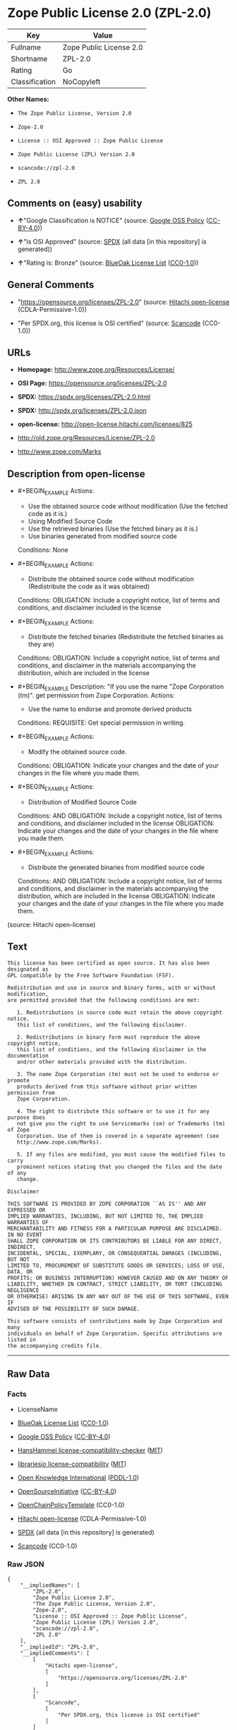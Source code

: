 * Zope Public License 2.0 (ZPL-2.0)
| Key            | Value                   |
|----------------+-------------------------|
| Fullname       | Zope Public License 2.0 |
| Shortname      | ZPL-2.0                 |
| Rating         | Go                      |
| Classification | NoCopyleft              |

*Other Names:*

- =The Zope Public License, Version 2.0=

- =Zope-2.0=

- =License :: OSI Approved :: Zope Public License=

- =Zope Public License (ZPL) Version 2.0=

- =scancode://zpl-2.0=

- =ZPL 2.0=

** Comments on (easy) usability

- *↑*"Google Classification is NOTICE" (source:
  [[https://opensource.google.com/docs/thirdparty/licenses/][Google OSS
  Policy]]
  ([[https://creativecommons.org/licenses/by/4.0/legalcode][CC-BY-4.0]]))

- *↑*"Is OSI Approved" (source:
  [[https://spdx.org/licenses/ZPL-2.0.html][SPDX]] (all data [in this
  repository] is generated))

- *↑*"Rating is: Bronze" (source:
  [[https://blueoakcouncil.org/list][BlueOak License List]]
  ([[https://raw.githubusercontent.com/blueoakcouncil/blue-oak-list-npm-package/master/LICENSE][CC0-1.0]]))

** General Comments

- "https://opensource.org/licenses/ZPL-2.0" (source:
  [[https://github.com/Hitachi/open-license][Hitachi open-license]]
  (CDLA-Permissive-1.0))

- "Per SPDX.org, this license is OSI certified" (source:
  [[https://github.com/nexB/scancode-toolkit/blob/develop/src/licensedcode/data/licenses/zpl-2.0.yml][Scancode]]
  (CC0-1.0))

** URLs

- *Homepage:* http://www.zope.org/Resources/License/

- *OSI Page:* https://opensource.org/licenses/ZPL-2.0

- *SPDX:* https://spdx.org/licenses/ZPL-2.0.html

- *SPDX:* http://spdx.org/licenses/ZPL-2.0.json

- *open-license:* http://open-license.hitachi.com/licenses/825

- http://old.zope.org/Resources/License/ZPL-2.0

- http://www.zope.com/Marks

** Description from open-license

- #+BEGIN_EXAMPLE
    Actions:
    - Use the obtained source code without modification (Use the fetched code as it is.)
    - Using Modified Source Code
    - Use the retrieved binaries (Use the fetched binary as it is.)
    - Use binaries generated from modified source code

    Conditions: None
  #+END_EXAMPLE

- #+BEGIN_EXAMPLE
    Actions:
    - Distribute the obtained source code without modification (Redistribute the code as it was obtained)

    Conditions:
    OBLIGATION: Include a copyright notice, list of terms and conditions, and disclaimer included in the license
  #+END_EXAMPLE

- #+BEGIN_EXAMPLE
    Actions:
    - Distribute the fetched binaries (Redistribute the fetched binaries as they are)

    Conditions:
    OBLIGATION: Include a copyright notice, list of terms and conditions, and disclaimer in the materials accompanying the distribution, which are included in the license
  #+END_EXAMPLE

- #+BEGIN_EXAMPLE
    Description: "If you use the name "Zope Corporation (tm)". get permission from Zope Corporation.
    Actions:
    - Use the name to endorse and promote derived products

    Conditions:
    REQUISITE: Get special permission in writing.
  #+END_EXAMPLE

- #+BEGIN_EXAMPLE
    Actions:
    - Modify the obtained source code.

    Conditions:
    OBLIGATION: Indicate your changes and the date of your changes in the file where you made them.
  #+END_EXAMPLE

- #+BEGIN_EXAMPLE
    Actions:
    - Distribution of Modified Source Code

    Conditions:
    AND
      OBLIGATION: Include a copyright notice, list of terms and conditions, and disclaimer included in the license
      OBLIGATION: Indicate your changes and the date of your changes in the file where you made them.
  #+END_EXAMPLE

- #+BEGIN_EXAMPLE
    Actions:
    - Distribute the generated binaries from modified source code

    Conditions:
    AND
      OBLIGATION: Include a copyright notice, list of terms and conditions, and disclaimer in the materials accompanying the distribution, which are included in the license
      OBLIGATION: Indicate your changes and the date of your changes in the file where you made them.
  #+END_EXAMPLE

(source: Hitachi open-license)

** Text
#+BEGIN_EXAMPLE
  This license has been certified as open source. It has also been designated as
  GPL compatible by the Free Software Foundation (FSF).

  Redistribution and use in source and binary forms, with or without modification,
  are permitted provided that the following conditions are met:

     1. Redistributions in source code must retain the above copyright notice,
     this list of conditions, and the following disclaimer.

     2. Redistributions in binary form must reproduce the above copyright notice,
     this list of conditions, and the following disclaimer in the documentation
     and/or other materials provided with the distribution.

     3. The name Zope Corporation (tm) must not be used to endorse or promote
     products derived from this software without prior written permission from
     Zope Corporation.

     4. The right to distribute this software or to use it for any purpose does
     not give you the right to use Servicemarks (sm) or Trademarks (tm) of Zope
     Corporation. Use of them is covered in a separate agreement (see
     http://www.zope.com/Marks).

     5. If any files are modified, you must cause the modified files to carry
     prominent notices stating that you changed the files and the date of any
     change.

  Disclaimer

  THIS SOFTWARE IS PROVIDED BY ZOPE CORPORATION ``AS IS'' AND ANY EXPRESSED OR
  IMPLIED WARRANTIES, INCLUDING, BUT NOT LIMITED TO, THE IMPLIED WARRANTIES OF
  MERCHANTABILITY AND FITNESS FOR A PARTICULAR PURPOSE ARE DISCLAIMED. IN NO EVENT
  SHALL ZOPE CORPORATION OR ITS CONTRIBUTORS BE LIABLE FOR ANY DIRECT, INDIRECT,
  INCIDENTAL, SPECIAL, EXEMPLARY, OR CONSEQUENTIAL DAMAGES (INCLUDING, BUT NOT
  LIMITED TO, PROCUREMENT OF SUBSTITUTE GOODS OR SERVICES; LOSS OF USE, DATA, OR
  PROFITS; OR BUSINESS INTERRUPTION) HOWEVER CAUSED AND ON ANY THEORY OF
  LIABILITY, WHETHER IN CONTRACT, STRICT LIABILITY, OR TORT (INCLUDING NEGLIGENCE
  OR OTHERWISE) ARISING IN ANY WAY OUT OF THE USE OF THIS SOFTWARE, EVEN IF
  ADVISED OF THE POSSIBILITY OF SUCH DAMAGE.

  This software consists of contributions made by Zope Corporation and many
  individuals on behalf of Zope Corporation. Specific attributions are listed in
  the accompanying credits file.
#+END_EXAMPLE

--------------

** Raw Data
*** Facts

- LicenseName

- [[https://blueoakcouncil.org/list][BlueOak License List]]
  ([[https://raw.githubusercontent.com/blueoakcouncil/blue-oak-list-npm-package/master/LICENSE][CC0-1.0]])

- [[https://opensource.google.com/docs/thirdparty/licenses/][Google OSS
  Policy]]
  ([[https://creativecommons.org/licenses/by/4.0/legalcode][CC-BY-4.0]])

- [[https://github.com/HansHammel/license-compatibility-checker/blob/master/lib/licenses.json][HansHammel
  license-compatibility-checker]]
  ([[https://github.com/HansHammel/license-compatibility-checker/blob/master/LICENSE][MIT]])

- [[https://github.com/librariesio/license-compatibility/blob/master/lib/license/licenses.json][librariesio
  license-compatibility]]
  ([[https://github.com/librariesio/license-compatibility/blob/master/LICENSE.txt][MIT]])

- [[https://github.com/okfn/licenses/blob/master/licenses.csv][Open
  Knowledge International]]
  ([[https://opendatacommons.org/licenses/pddl/1-0/][PDDL-1.0]])

- [[https://opensource.org/licenses/][OpenSourceInitiative]]
  ([[https://creativecommons.org/licenses/by/4.0/legalcode][CC-BY-4.0]])

- [[https://github.com/OpenChain-Project/curriculum/raw/ddf1e879341adbd9b297cd67c5d5c16b2076540b/policy-template/Open%20Source%20Policy%20Template%20for%20OpenChain%20Specification%201.2.ods][OpenChainPolicyTemplate]]
  (CC0-1.0)

- [[https://github.com/Hitachi/open-license][Hitachi open-license]]
  (CDLA-Permissive-1.0)

- [[https://spdx.org/licenses/ZPL-2.0.html][SPDX]] (all data [in this
  repository] is generated)

- [[https://github.com/nexB/scancode-toolkit/blob/develop/src/licensedcode/data/licenses/zpl-2.0.yml][Scancode]]
  (CC0-1.0)

*** Raw JSON
#+BEGIN_EXAMPLE
  {
      "__impliedNames": [
          "ZPL-2.0",
          "Zope Public License 2.0",
          "The Zope Public License, Version 2.0",
          "Zope-2.0",
          "License :: OSI Approved :: Zope Public License",
          "Zope Public License (ZPL) Version 2.0",
          "scancode://zpl-2.0",
          "ZPL 2.0"
      ],
      "__impliedId": "ZPL-2.0",
      "__impliedComments": [
          [
              "Hitachi open-license",
              [
                  "https://opensource.org/licenses/ZPL-2.0"
              ]
          ],
          [
              "Scancode",
              [
                  "Per SPDX.org, this license is OSI certified"
              ]
          ]
      ],
      "facts": {
          "Open Knowledge International": {
              "is_generic": null,
              "legacy_ids": [],
              "status": "active",
              "domain_software": true,
              "url": "https://opensource.org/licenses/ZPL-2.0",
              "maintainer": "Zope Foundation",
              "od_conformance": "not reviewed",
              "_sourceURL": "https://github.com/okfn/licenses/blob/master/licenses.csv",
              "domain_data": false,
              "osd_conformance": "approved",
              "id": "ZPL-2.0",
              "title": "Zope Public License 2.0",
              "_implications": {
                  "__impliedNames": [
                      "ZPL-2.0",
                      "Zope Public License 2.0"
                  ],
                  "__impliedId": "ZPL-2.0",
                  "__impliedURLs": [
                      [
                          null,
                          "https://opensource.org/licenses/ZPL-2.0"
                      ]
                  ]
              },
              "domain_content": false
          },
          "LicenseName": {
              "implications": {
                  "__impliedNames": [
                      "ZPL-2.0"
                  ],
                  "__impliedId": "ZPL-2.0"
              },
              "shortname": "ZPL-2.0",
              "otherNames": []
          },
          "SPDX": {
              "isSPDXLicenseDeprecated": false,
              "spdxFullName": "Zope Public License 2.0",
              "spdxDetailsURL": "http://spdx.org/licenses/ZPL-2.0.json",
              "_sourceURL": "https://spdx.org/licenses/ZPL-2.0.html",
              "spdxLicIsOSIApproved": true,
              "spdxSeeAlso": [
                  "http://old.zope.org/Resources/License/ZPL-2.0",
                  "https://opensource.org/licenses/ZPL-2.0"
              ],
              "_implications": {
                  "__impliedNames": [
                      "ZPL-2.0",
                      "Zope Public License 2.0"
                  ],
                  "__impliedId": "ZPL-2.0",
                  "__impliedJudgement": [
                      [
                          "SPDX",
                          {
                              "tag": "PositiveJudgement",
                              "contents": "Is OSI Approved"
                          }
                      ]
                  ],
                  "__isOsiApproved": true,
                  "__impliedURLs": [
                      [
                          "SPDX",
                          "http://spdx.org/licenses/ZPL-2.0.json"
                      ],
                      [
                          null,
                          "http://old.zope.org/Resources/License/ZPL-2.0"
                      ],
                      [
                          null,
                          "https://opensource.org/licenses/ZPL-2.0"
                      ]
                  ]
              },
              "spdxLicenseId": "ZPL-2.0"
          },
          "librariesio license-compatibility": {
              "implications": {
                  "__impliedNames": [
                      "ZPL-2.0"
                  ],
                  "__impliedCopyleft": [
                      [
                          "librariesio license-compatibility",
                          "NoCopyleft"
                      ]
                  ],
                  "__calculatedCopyleft": "NoCopyleft"
              },
              "licensename": "ZPL-2.0",
              "copyleftkind": "NoCopyleft"
          },
          "Scancode": {
              "otherUrls": [
                  "http://old.zope.org/Resources/License/ZPL-2.0",
                  "http://opensource.org/licenses/ZPL-2.0",
                  "http://www.zope.com/Marks",
                  "https://opensource.org/licenses/ZPL-2.0"
              ],
              "homepageUrl": "http://www.zope.org/Resources/License/",
              "shortName": "ZPL 2.0",
              "textUrls": null,
              "text": "This license has been certified as open source. It has also been designated as\nGPL compatible by the Free Software Foundation (FSF).\n\nRedistribution and use in source and binary forms, with or without modification,\nare permitted provided that the following conditions are met:\n\n   1. Redistributions in source code must retain the above copyright notice,\n   this list of conditions, and the following disclaimer.\n\n   2. Redistributions in binary form must reproduce the above copyright notice,\n   this list of conditions, and the following disclaimer in the documentation\n   and/or other materials provided with the distribution.\n\n   3. The name Zope Corporation (tm) must not be used to endorse or promote\n   products derived from this software without prior written permission from\n   Zope Corporation.\n\n   4. The right to distribute this software or to use it for any purpose does\n   not give you the right to use Servicemarks (sm) or Trademarks (tm) of Zope\n   Corporation. Use of them is covered in a separate agreement (see\n   http://www.zope.com/Marks).\n\n   5. If any files are modified, you must cause the modified files to carry\n   prominent notices stating that you changed the files and the date of any\n   change.\n\nDisclaimer\n\nTHIS SOFTWARE IS PROVIDED BY ZOPE CORPORATION ``AS IS'' AND ANY EXPRESSED OR\nIMPLIED WARRANTIES, INCLUDING, BUT NOT LIMITED TO, THE IMPLIED WARRANTIES OF\nMERCHANTABILITY AND FITNESS FOR A PARTICULAR PURPOSE ARE DISCLAIMED. IN NO EVENT\nSHALL ZOPE CORPORATION OR ITS CONTRIBUTORS BE LIABLE FOR ANY DIRECT, INDIRECT,\nINCIDENTAL, SPECIAL, EXEMPLARY, OR CONSEQUENTIAL DAMAGES (INCLUDING, BUT NOT\nLIMITED TO, PROCUREMENT OF SUBSTITUTE GOODS OR SERVICES; LOSS OF USE, DATA, OR\nPROFITS; OR BUSINESS INTERRUPTION) HOWEVER CAUSED AND ON ANY THEORY OF\nLIABILITY, WHETHER IN CONTRACT, STRICT LIABILITY, OR TORT (INCLUDING NEGLIGENCE\nOR OTHERWISE) ARISING IN ANY WAY OUT OF THE USE OF THIS SOFTWARE, EVEN IF\nADVISED OF THE POSSIBILITY OF SUCH DAMAGE.\n\nThis software consists of contributions made by Zope Corporation and many\nindividuals on behalf of Zope Corporation. Specific attributions are listed in\nthe accompanying credits file.",
              "category": "Permissive",
              "osiUrl": null,
              "owner": "Zope Community",
              "_sourceURL": "https://github.com/nexB/scancode-toolkit/blob/develop/src/licensedcode/data/licenses/zpl-2.0.yml",
              "key": "zpl-2.0",
              "name": "Zope Public License 2.0",
              "spdxId": "ZPL-2.0",
              "notes": "Per SPDX.org, this license is OSI certified",
              "_implications": {
                  "__impliedNames": [
                      "scancode://zpl-2.0",
                      "ZPL 2.0",
                      "ZPL-2.0"
                  ],
                  "__impliedId": "ZPL-2.0",
                  "__impliedComments": [
                      [
                          "Scancode",
                          [
                              "Per SPDX.org, this license is OSI certified"
                          ]
                      ]
                  ],
                  "__impliedCopyleft": [
                      [
                          "Scancode",
                          "NoCopyleft"
                      ]
                  ],
                  "__calculatedCopyleft": "NoCopyleft",
                  "__impliedText": "This license has been certified as open source. It has also been designated as\nGPL compatible by the Free Software Foundation (FSF).\n\nRedistribution and use in source and binary forms, with or without modification,\nare permitted provided that the following conditions are met:\n\n   1. Redistributions in source code must retain the above copyright notice,\n   this list of conditions, and the following disclaimer.\n\n   2. Redistributions in binary form must reproduce the above copyright notice,\n   this list of conditions, and the following disclaimer in the documentation\n   and/or other materials provided with the distribution.\n\n   3. The name Zope Corporation (tm) must not be used to endorse or promote\n   products derived from this software without prior written permission from\n   Zope Corporation.\n\n   4. The right to distribute this software or to use it for any purpose does\n   not give you the right to use Servicemarks (sm) or Trademarks (tm) of Zope\n   Corporation. Use of them is covered in a separate agreement (see\n   http://www.zope.com/Marks).\n\n   5. If any files are modified, you must cause the modified files to carry\n   prominent notices stating that you changed the files and the date of any\n   change.\n\nDisclaimer\n\nTHIS SOFTWARE IS PROVIDED BY ZOPE CORPORATION ``AS IS'' AND ANY EXPRESSED OR\nIMPLIED WARRANTIES, INCLUDING, BUT NOT LIMITED TO, THE IMPLIED WARRANTIES OF\nMERCHANTABILITY AND FITNESS FOR A PARTICULAR PURPOSE ARE DISCLAIMED. IN NO EVENT\nSHALL ZOPE CORPORATION OR ITS CONTRIBUTORS BE LIABLE FOR ANY DIRECT, INDIRECT,\nINCIDENTAL, SPECIAL, EXEMPLARY, OR CONSEQUENTIAL DAMAGES (INCLUDING, BUT NOT\nLIMITED TO, PROCUREMENT OF SUBSTITUTE GOODS OR SERVICES; LOSS OF USE, DATA, OR\nPROFITS; OR BUSINESS INTERRUPTION) HOWEVER CAUSED AND ON ANY THEORY OF\nLIABILITY, WHETHER IN CONTRACT, STRICT LIABILITY, OR TORT (INCLUDING NEGLIGENCE\nOR OTHERWISE) ARISING IN ANY WAY OUT OF THE USE OF THIS SOFTWARE, EVEN IF\nADVISED OF THE POSSIBILITY OF SUCH DAMAGE.\n\nThis software consists of contributions made by Zope Corporation and many\nindividuals on behalf of Zope Corporation. Specific attributions are listed in\nthe accompanying credits file.",
                  "__impliedURLs": [
                      [
                          "Homepage",
                          "http://www.zope.org/Resources/License/"
                      ],
                      [
                          null,
                          "http://old.zope.org/Resources/License/ZPL-2.0"
                      ],
                      [
                          null,
                          "http://opensource.org/licenses/ZPL-2.0"
                      ],
                      [
                          null,
                          "http://www.zope.com/Marks"
                      ],
                      [
                          null,
                          "https://opensource.org/licenses/ZPL-2.0"
                      ]
                  ]
              }
          },
          "HansHammel license-compatibility-checker": {
              "implications": {
                  "__impliedNames": [
                      "ZPL-2.0"
                  ],
                  "__impliedCopyleft": [
                      [
                          "HansHammel license-compatibility-checker",
                          "NoCopyleft"
                      ]
                  ],
                  "__calculatedCopyleft": "NoCopyleft"
              },
              "licensename": "ZPL-2.0",
              "copyleftkind": "NoCopyleft"
          },
          "OpenChainPolicyTemplate": {
              "isSaaSDeemed": "no",
              "licenseType": "permissive",
              "freedomOrDeath": "no",
              "typeCopyleft": "no",
              "_sourceURL": "https://github.com/OpenChain-Project/curriculum/raw/ddf1e879341adbd9b297cd67c5d5c16b2076540b/policy-template/Open%20Source%20Policy%20Template%20for%20OpenChain%20Specification%201.2.ods",
              "name": "Zope Public License 2.0 ",
              "commercialUse": true,
              "spdxId": "ZPL-2.0",
              "_implications": {
                  "__impliedNames": [
                      "ZPL-2.0"
                  ]
              }
          },
          "Hitachi open-license": {
              "summary": "https://opensource.org/licenses/ZPL-2.0",
              "notices": [
                  {
                      "content": "To use Zope Corporation's service marks and trademarks, please visit http://www.zope.com/Marksにある別の契約書が適用される."
                  },
                  {
                      "content": "the software is provided \"as-is\" and without warranty of any kind, either express or implied, including, but not limited to, the implied warranties of commercial usability and fitness for a particular purpose. The warranties include, but are not limited to, the implied warranties of commercial applicability and fitness for a particular purpose.",
                      "description": "There is no guarantee."
                  },
                  {
                      "content": "Neither the copyright owner nor any contributor, for any cause whatsoever, shall be liable for damages, regardless of how caused, and regardless of whether the liability is based on contract, strict liability, or tort (including negligence), even if they have been advised of the possibility of such damages arising from the use of the software, and even if they have been advised of the possibility of such damages. for any direct, indirect, incidental, special, punitive, or consequential damages (including, but not limited to, compensation for procurement of substitute goods or services, loss of use, loss of data, loss of profits, or business interruption). It shall not be defeated."
                  }
              ],
              "_sourceURL": "http://open-license.hitachi.com/licenses/825",
              "content": "Zope Public License (ZPL) Version 2.0\n-----------------------------------------------\n\nThis software is Copyright (c) Zope Corporation (tm) and\nContributors. All rights reserved.\n\nThis license has been certified as open source. It has also\nbeen designated as GPL compatible by the Free Software\nFoundation (FSF).\n\nRedistribution and use in source and binary forms, with or\nwithout modification, are permitted provided that the\nfollowing conditions are met:\n\n1. Redistributions in source code must retain the above\n   copyright notice, this list of conditions, and the following\n   disclaimer.\n\n2. Redistributions in binary form must reproduce the above\n   copyright notice, this list of conditions, and the following\n   disclaimer in the documentation and/or other materials\n   provided with the distribution.\n\n3. The name Zope Corporation (tm) must not be used to\n   endorse or promote products derived from this software\n   without prior written permission from Zope Corporation.\n\n4. The right to distribute this software or to use it for\n   any purpose does not give you the right to use Servicemarks\n   (sm) or Trademarks (tm) of Zope Corporation. Use of them is\n   covered in a separate agreement (see\n   http://www.zope.com/Marks).\n\n5. If any files are modified, you must cause the modified\n   files to carry prominent notices stating that you changed\n   the files and the date of any change.\n\nDisclaimer\n\n  THIS SOFTWARE IS PROVIDED BY ZOPE CORPORATION ``AS IS''\n  AND ANY EXPRESSED OR IMPLIED WARRANTIES, INCLUDING, BUT\n  NOT LIMITED TO, THE IMPLIED WARRANTIES OF MERCHANTABILITY\n  AND FITNESS FOR A PARTICULAR PURPOSE ARE DISCLAIMED.  IN\n  NO EVENT SHALL ZOPE CORPORATION OR ITS CONTRIBUTORS BE\n  LIABLE FOR ANY DIRECT, INDIRECT, INCIDENTAL, SPECIAL,\n  EXEMPLARY, OR CONSEQUENTIAL DAMAGES (INCLUDING, BUT NOT\n  LIMITED TO, PROCUREMENT OF SUBSTITUTE GOODS OR SERVICES;\n  LOSS OF USE, DATA, OR PROFITS; OR BUSINESS INTERRUPTION)\n  HOWEVER CAUSED AND ON ANY THEORY OF LIABILITY, WHETHER IN\n  CONTRACT, STRICT LIABILITY, OR TORT (INCLUDING NEGLIGENCE\n  OR OTHERWISE) ARISING IN ANY WAY OUT OF THE USE OF THIS\n  SOFTWARE, EVEN IF ADVISED OF THE POSSIBILITY OF SUCH\n  DAMAGE.\n\n\nThis software consists of contributions made by Zope\nCorporation and many individuals on behalf of Zope\nCorporation.  Specific attributions are listed in the\naccompanying credits file.",
              "name": "Zope Public License (ZPL) Version 2.0",
              "permissions": [
                  {
                      "actions": [
                          {
                              "name": "Use the obtained source code without modification",
                              "description": "Use the fetched code as it is."
                          },
                          {
                              "name": "Using Modified Source Code"
                          },
                          {
                              "name": "Use the retrieved binaries",
                              "description": "Use the fetched binary as it is."
                          },
                          {
                              "name": "Use binaries generated from modified source code"
                          }
                      ],
                      "_str": "Actions:\n- Use the obtained source code without modification (Use the fetched code as it is.)\n- Using Modified Source Code\n- Use the retrieved binaries (Use the fetched binary as it is.)\n- Use binaries generated from modified source code\n\nConditions: None\n",
                      "conditions": null
                  },
                  {
                      "actions": [
                          {
                              "name": "Distribute the obtained source code without modification",
                              "description": "Redistribute the code as it was obtained"
                          }
                      ],
                      "_str": "Actions:\n- Distribute the obtained source code without modification (Redistribute the code as it was obtained)\n\nConditions:\nOBLIGATION: Include a copyright notice, list of terms and conditions, and disclaimer included in the license\n",
                      "conditions": {
                          "name": "Include a copyright notice, list of terms and conditions, and disclaimer included in the license",
                          "type": "OBLIGATION"
                      }
                  },
                  {
                      "actions": [
                          {
                              "name": "Distribute the fetched binaries",
                              "description": "Redistribute the fetched binaries as they are"
                          }
                      ],
                      "_str": "Actions:\n- Distribute the fetched binaries (Redistribute the fetched binaries as they are)\n\nConditions:\nOBLIGATION: Include a copyright notice, list of terms and conditions, and disclaimer in the materials accompanying the distribution, which are included in the license\n",
                      "conditions": {
                          "name": "Include a copyright notice, list of terms and conditions, and disclaimer in the materials accompanying the distribution, which are included in the license",
                          "type": "OBLIGATION"
                      }
                  },
                  {
                      "actions": [
                          {
                              "name": "Use the name to endorse and promote derived products"
                          }
                      ],
                      "_str": "Description: \"If you use the name \"Zope Corporation (tm)\". get permission from Zope Corporation.\nActions:\n- Use the name to endorse and promote derived products\n\nConditions:\nREQUISITE: Get special permission in writing.\n",
                      "conditions": {
                          "name": "Get special permission in writing.",
                          "type": "REQUISITE"
                      },
                      "description": "\"If you use the name \"Zope Corporation (tm)\". get permission from Zope Corporation."
                  },
                  {
                      "actions": [
                          {
                              "name": "Modify the obtained source code."
                          }
                      ],
                      "_str": "Actions:\n- Modify the obtained source code.\n\nConditions:\nOBLIGATION: Indicate your changes and the date of your changes in the file where you made them.\n",
                      "conditions": {
                          "name": "Indicate your changes and the date of your changes in the file where you made them.",
                          "type": "OBLIGATION"
                      }
                  },
                  {
                      "actions": [
                          {
                              "name": "Distribution of Modified Source Code"
                          }
                      ],
                      "_str": "Actions:\n- Distribution of Modified Source Code\n\nConditions:\nAND\n  OBLIGATION: Include a copyright notice, list of terms and conditions, and disclaimer included in the license\n  OBLIGATION: Indicate your changes and the date of your changes in the file where you made them.\n\n",
                      "conditions": {
                          "AND": [
                              {
                                  "name": "Include a copyright notice, list of terms and conditions, and disclaimer included in the license",
                                  "type": "OBLIGATION"
                              },
                              {
                                  "name": "Indicate your changes and the date of your changes in the file where you made them.",
                                  "type": "OBLIGATION"
                              }
                          ]
                      }
                  },
                  {
                      "actions": [
                          {
                              "name": "Distribute the generated binaries from modified source code"
                          }
                      ],
                      "_str": "Actions:\n- Distribute the generated binaries from modified source code\n\nConditions:\nAND\n  OBLIGATION: Include a copyright notice, list of terms and conditions, and disclaimer in the materials accompanying the distribution, which are included in the license\n  OBLIGATION: Indicate your changes and the date of your changes in the file where you made them.\n\n",
                      "conditions": {
                          "AND": [
                              {
                                  "name": "Include a copyright notice, list of terms and conditions, and disclaimer in the materials accompanying the distribution, which are included in the license",
                                  "type": "OBLIGATION"
                              },
                              {
                                  "name": "Indicate your changes and the date of your changes in the file where you made them.",
                                  "type": "OBLIGATION"
                              }
                          ]
                      }
                  }
              ],
              "_implications": {
                  "__impliedNames": [
                      "Zope Public License (ZPL) Version 2.0",
                      "ZPL-2.0"
                  ],
                  "__impliedComments": [
                      [
                          "Hitachi open-license",
                          [
                              "https://opensource.org/licenses/ZPL-2.0"
                          ]
                      ]
                  ],
                  "__impliedText": "Zope Public License (ZPL) Version 2.0\n-----------------------------------------------\n\nThis software is Copyright (c) Zope Corporation (tm) and\nContributors. All rights reserved.\n\nThis license has been certified as open source. It has also\nbeen designated as GPL compatible by the Free Software\nFoundation (FSF).\n\nRedistribution and use in source and binary forms, with or\nwithout modification, are permitted provided that the\nfollowing conditions are met:\n\n1. Redistributions in source code must retain the above\n   copyright notice, this list of conditions, and the following\n   disclaimer.\n\n2. Redistributions in binary form must reproduce the above\n   copyright notice, this list of conditions, and the following\n   disclaimer in the documentation and/or other materials\n   provided with the distribution.\n\n3. The name Zope Corporation (tm) must not be used to\n   endorse or promote products derived from this software\n   without prior written permission from Zope Corporation.\n\n4. The right to distribute this software or to use it for\n   any purpose does not give you the right to use Servicemarks\n   (sm) or Trademarks (tm) of Zope Corporation. Use of them is\n   covered in a separate agreement (see\n   http://www.zope.com/Marks).\n\n5. If any files are modified, you must cause the modified\n   files to carry prominent notices stating that you changed\n   the files and the date of any change.\n\nDisclaimer\n\n  THIS SOFTWARE IS PROVIDED BY ZOPE CORPORATION ``AS IS''\n  AND ANY EXPRESSED OR IMPLIED WARRANTIES, INCLUDING, BUT\n  NOT LIMITED TO, THE IMPLIED WARRANTIES OF MERCHANTABILITY\n  AND FITNESS FOR A PARTICULAR PURPOSE ARE DISCLAIMED.  IN\n  NO EVENT SHALL ZOPE CORPORATION OR ITS CONTRIBUTORS BE\n  LIABLE FOR ANY DIRECT, INDIRECT, INCIDENTAL, SPECIAL,\n  EXEMPLARY, OR CONSEQUENTIAL DAMAGES (INCLUDING, BUT NOT\n  LIMITED TO, PROCUREMENT OF SUBSTITUTE GOODS OR SERVICES;\n  LOSS OF USE, DATA, OR PROFITS; OR BUSINESS INTERRUPTION)\n  HOWEVER CAUSED AND ON ANY THEORY OF LIABILITY, WHETHER IN\n  CONTRACT, STRICT LIABILITY, OR TORT (INCLUDING NEGLIGENCE\n  OR OTHERWISE) ARISING IN ANY WAY OUT OF THE USE OF THIS\n  SOFTWARE, EVEN IF ADVISED OF THE POSSIBILITY OF SUCH\n  DAMAGE.\n\n\nThis software consists of contributions made by Zope\nCorporation and many individuals on behalf of Zope\nCorporation.  Specific attributions are listed in the\naccompanying credits file.",
                  "__impliedURLs": [
                      [
                          "open-license",
                          "http://open-license.hitachi.com/licenses/825"
                      ]
                  ]
              }
          },
          "BlueOak License List": {
              "BlueOakRating": "Bronze",
              "url": "https://spdx.org/licenses/ZPL-2.0.html",
              "isPermissive": true,
              "_sourceURL": "https://blueoakcouncil.org/list",
              "name": "Zope Public License 2.0",
              "id": "ZPL-2.0",
              "_implications": {
                  "__impliedNames": [
                      "ZPL-2.0",
                      "Zope Public License 2.0"
                  ],
                  "__impliedJudgement": [
                      [
                          "BlueOak License List",
                          {
                              "tag": "PositiveJudgement",
                              "contents": "Rating is: Bronze"
                          }
                      ]
                  ],
                  "__impliedCopyleft": [
                      [
                          "BlueOak License List",
                          "NoCopyleft"
                      ]
                  ],
                  "__calculatedCopyleft": "NoCopyleft",
                  "__impliedURLs": [
                      [
                          "SPDX",
                          "https://spdx.org/licenses/ZPL-2.0.html"
                      ]
                  ]
              }
          },
          "OpenSourceInitiative": {
              "text": [
                  {
                      "url": "https://opensource.org/licenses/ZPL-2.0",
                      "title": "HTML",
                      "media_type": "text/html"
                  }
              ],
              "identifiers": [
                  {
                      "identifier": "Zope-2.0",
                      "scheme": "DEP5"
                  },
                  {
                      "identifier": "ZPL-2.0",
                      "scheme": "SPDX"
                  },
                  {
                      "identifier": "License :: OSI Approved :: Zope Public License",
                      "scheme": "Trove"
                  }
              ],
              "superseded_by": null,
              "_sourceURL": "https://opensource.org/licenses/",
              "name": "The Zope Public License, Version 2.0",
              "other_names": [],
              "keywords": [
                  "discouraged",
                  "non-reusable",
                  "osi-approved"
              ],
              "id": "ZPL-2.0",
              "links": [
                  {
                      "note": "OSI Page",
                      "url": "https://opensource.org/licenses/ZPL-2.0"
                  }
              ],
              "_implications": {
                  "__impliedNames": [
                      "ZPL-2.0",
                      "The Zope Public License, Version 2.0",
                      "Zope-2.0",
                      "ZPL-2.0",
                      "License :: OSI Approved :: Zope Public License"
                  ],
                  "__impliedURLs": [
                      [
                          "OSI Page",
                          "https://opensource.org/licenses/ZPL-2.0"
                      ]
                  ]
              }
          },
          "Google OSS Policy": {
              "rating": "NOTICE",
              "_sourceURL": "https://opensource.google.com/docs/thirdparty/licenses/",
              "id": "ZPL-2.0",
              "_implications": {
                  "__impliedNames": [
                      "ZPL-2.0"
                  ],
                  "__impliedJudgement": [
                      [
                          "Google OSS Policy",
                          {
                              "tag": "PositiveJudgement",
                              "contents": "Google Classification is NOTICE"
                          }
                      ]
                  ],
                  "__impliedCopyleft": [
                      [
                          "Google OSS Policy",
                          "NoCopyleft"
                      ]
                  ],
                  "__calculatedCopyleft": "NoCopyleft"
              }
          }
      },
      "__impliedJudgement": [
          [
              "BlueOak License List",
              {
                  "tag": "PositiveJudgement",
                  "contents": "Rating is: Bronze"
              }
          ],
          [
              "Google OSS Policy",
              {
                  "tag": "PositiveJudgement",
                  "contents": "Google Classification is NOTICE"
              }
          ],
          [
              "SPDX",
              {
                  "tag": "PositiveJudgement",
                  "contents": "Is OSI Approved"
              }
          ]
      ],
      "__impliedCopyleft": [
          [
              "BlueOak License List",
              "NoCopyleft"
          ],
          [
              "Google OSS Policy",
              "NoCopyleft"
          ],
          [
              "HansHammel license-compatibility-checker",
              "NoCopyleft"
          ],
          [
              "Scancode",
              "NoCopyleft"
          ],
          [
              "librariesio license-compatibility",
              "NoCopyleft"
          ]
      ],
      "__calculatedCopyleft": "NoCopyleft",
      "__isOsiApproved": true,
      "__impliedText": "This license has been certified as open source. It has also been designated as\nGPL compatible by the Free Software Foundation (FSF).\n\nRedistribution and use in source and binary forms, with or without modification,\nare permitted provided that the following conditions are met:\n\n   1. Redistributions in source code must retain the above copyright notice,\n   this list of conditions, and the following disclaimer.\n\n   2. Redistributions in binary form must reproduce the above copyright notice,\n   this list of conditions, and the following disclaimer in the documentation\n   and/or other materials provided with the distribution.\n\n   3. The name Zope Corporation (tm) must not be used to endorse or promote\n   products derived from this software without prior written permission from\n   Zope Corporation.\n\n   4. The right to distribute this software or to use it for any purpose does\n   not give you the right to use Servicemarks (sm) or Trademarks (tm) of Zope\n   Corporation. Use of them is covered in a separate agreement (see\n   http://www.zope.com/Marks).\n\n   5. If any files are modified, you must cause the modified files to carry\n   prominent notices stating that you changed the files and the date of any\n   change.\n\nDisclaimer\n\nTHIS SOFTWARE IS PROVIDED BY ZOPE CORPORATION ``AS IS'' AND ANY EXPRESSED OR\nIMPLIED WARRANTIES, INCLUDING, BUT NOT LIMITED TO, THE IMPLIED WARRANTIES OF\nMERCHANTABILITY AND FITNESS FOR A PARTICULAR PURPOSE ARE DISCLAIMED. IN NO EVENT\nSHALL ZOPE CORPORATION OR ITS CONTRIBUTORS BE LIABLE FOR ANY DIRECT, INDIRECT,\nINCIDENTAL, SPECIAL, EXEMPLARY, OR CONSEQUENTIAL DAMAGES (INCLUDING, BUT NOT\nLIMITED TO, PROCUREMENT OF SUBSTITUTE GOODS OR SERVICES; LOSS OF USE, DATA, OR\nPROFITS; OR BUSINESS INTERRUPTION) HOWEVER CAUSED AND ON ANY THEORY OF\nLIABILITY, WHETHER IN CONTRACT, STRICT LIABILITY, OR TORT (INCLUDING NEGLIGENCE\nOR OTHERWISE) ARISING IN ANY WAY OUT OF THE USE OF THIS SOFTWARE, EVEN IF\nADVISED OF THE POSSIBILITY OF SUCH DAMAGE.\n\nThis software consists of contributions made by Zope Corporation and many\nindividuals on behalf of Zope Corporation. Specific attributions are listed in\nthe accompanying credits file.",
      "__impliedURLs": [
          [
              "SPDX",
              "https://spdx.org/licenses/ZPL-2.0.html"
          ],
          [
              null,
              "https://opensource.org/licenses/ZPL-2.0"
          ],
          [
              "OSI Page",
              "https://opensource.org/licenses/ZPL-2.0"
          ],
          [
              "open-license",
              "http://open-license.hitachi.com/licenses/825"
          ],
          [
              "SPDX",
              "http://spdx.org/licenses/ZPL-2.0.json"
          ],
          [
              null,
              "http://old.zope.org/Resources/License/ZPL-2.0"
          ],
          [
              "Homepage",
              "http://www.zope.org/Resources/License/"
          ],
          [
              null,
              "http://opensource.org/licenses/ZPL-2.0"
          ],
          [
              null,
              "http://www.zope.com/Marks"
          ]
      ]
  }
#+END_EXAMPLE

*** Dot Cluster Graph
[[../dot/ZPL-2.0.svg]]
